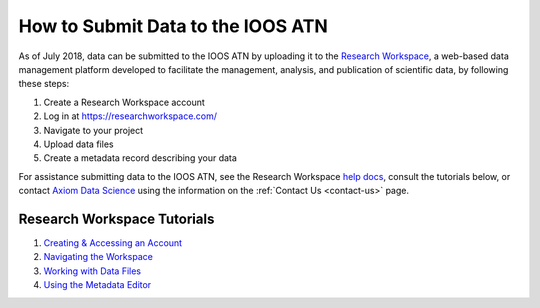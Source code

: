 .. _submit-data:

How to Submit Data to the IOOS ATN
==================================

As of July 2018, data can be submitted to the IOOS ATN by uploading it to the `Research Workspace <https://researchworkspace.com/>`_, a web-based data management platform developed to facilitate the management, analysis, and publication of scientific data, by following these steps:

#. Create a Research Workspace account
#. Log in at https://researchworkspace.com/
#. Navigate to your project
#. Upload data files
#. Create a metadata record describing your data

For assistance submitting data to the IOOS ATN, see the Research Workspace `help docs <https://researchworkspace.com/help/>`_, consult the tutorials below, or contact `Axiom Data Science <https://axiomdatascience.com/>`_ using the information on the :ref:`Contact Us <contact-us>` page.

Research Workspace Tutorials
----------------------------

#. `Creating & Accessing an Account <https://researchworkspace.com/help/CreatingAccountTutorial.html>`_
#. `Navigating the Workspace <https://researchworkspace.com/help/NavigatingTheWorkspaceTutorial.html>`_
#. `Working with Data Files <https://researchworkspace.com/help/WorkingWithDataFilesTutorial.html>`_
#. `Using the Metadata Editor <https://researchworkspace.com/help/MetadataEditorTutorial.html>`_
